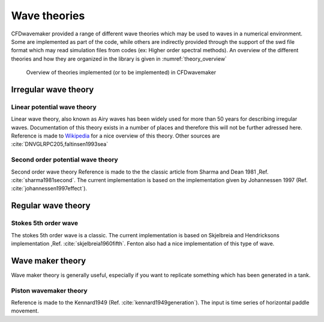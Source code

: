 Wave theories
=============

CFDwavemaker provided a range of different wave theories which may be used to waves in a numerical environment. Some are implemented as part of the code, while others are indirectly provided through the support of the swd file format which may read simulation files from codes (ex: Higher order spectral methods). An overview of the different theories and how they are organized in the library is given in :numref:`theory_overview`

.. _theory_overview:
.. figure:: images/theories_overview.png
   :alt: Theory overview
   
   Overview of theories implemented (or to be implemented) in CFDwavemaker

Irregular wave theory
-----------------------

Linear potential wave theory
............................

Linear wave theory, also known as Airy waves has been widely used for more than 50 years for describing irregular waves.
Documentation of this theory exists in a number of places and therefore this will not be further adressed here.
Reference is made to `Wikipedia`_ for a nice overview of this theory. Other sources are :cite:`DNVGLRPC205,faltinsen1993sea`  

.. _`Wikipedia`: https://en.wikipedia.org/wiki/Airy_wave_theory


Second order potential wave theory 
..................................

Second order wave theory
Reference is made to the the classic article from Sharma and Dean 1981 ,Ref. :cite:`sharma1981second`. The current implementation is based on the implementation given by Johannessen 1997 (Ref. :cite:`johannessen1997effect`).

Regular wave theory
-------------------

Stokes 5th order wave
.....................

The stokes 5th order wave is a classic. The current implementation is based on Skjelbreia and Hendricksons implementation ,Ref. :cite:`skjelbreia1960fifth`. Fenton also had a nice implementation of this type of wave.

Wave maker theory
-----------------

Wave maker theory is generally useful, especially if you want to replicate something which has been generated in a tank. 

Piston wavemaker theory
.......................

Reference is made to the Kennard1949 (Ref. :cite:`kennard1949generation`). The input is time series of horizontal paddle movement.

